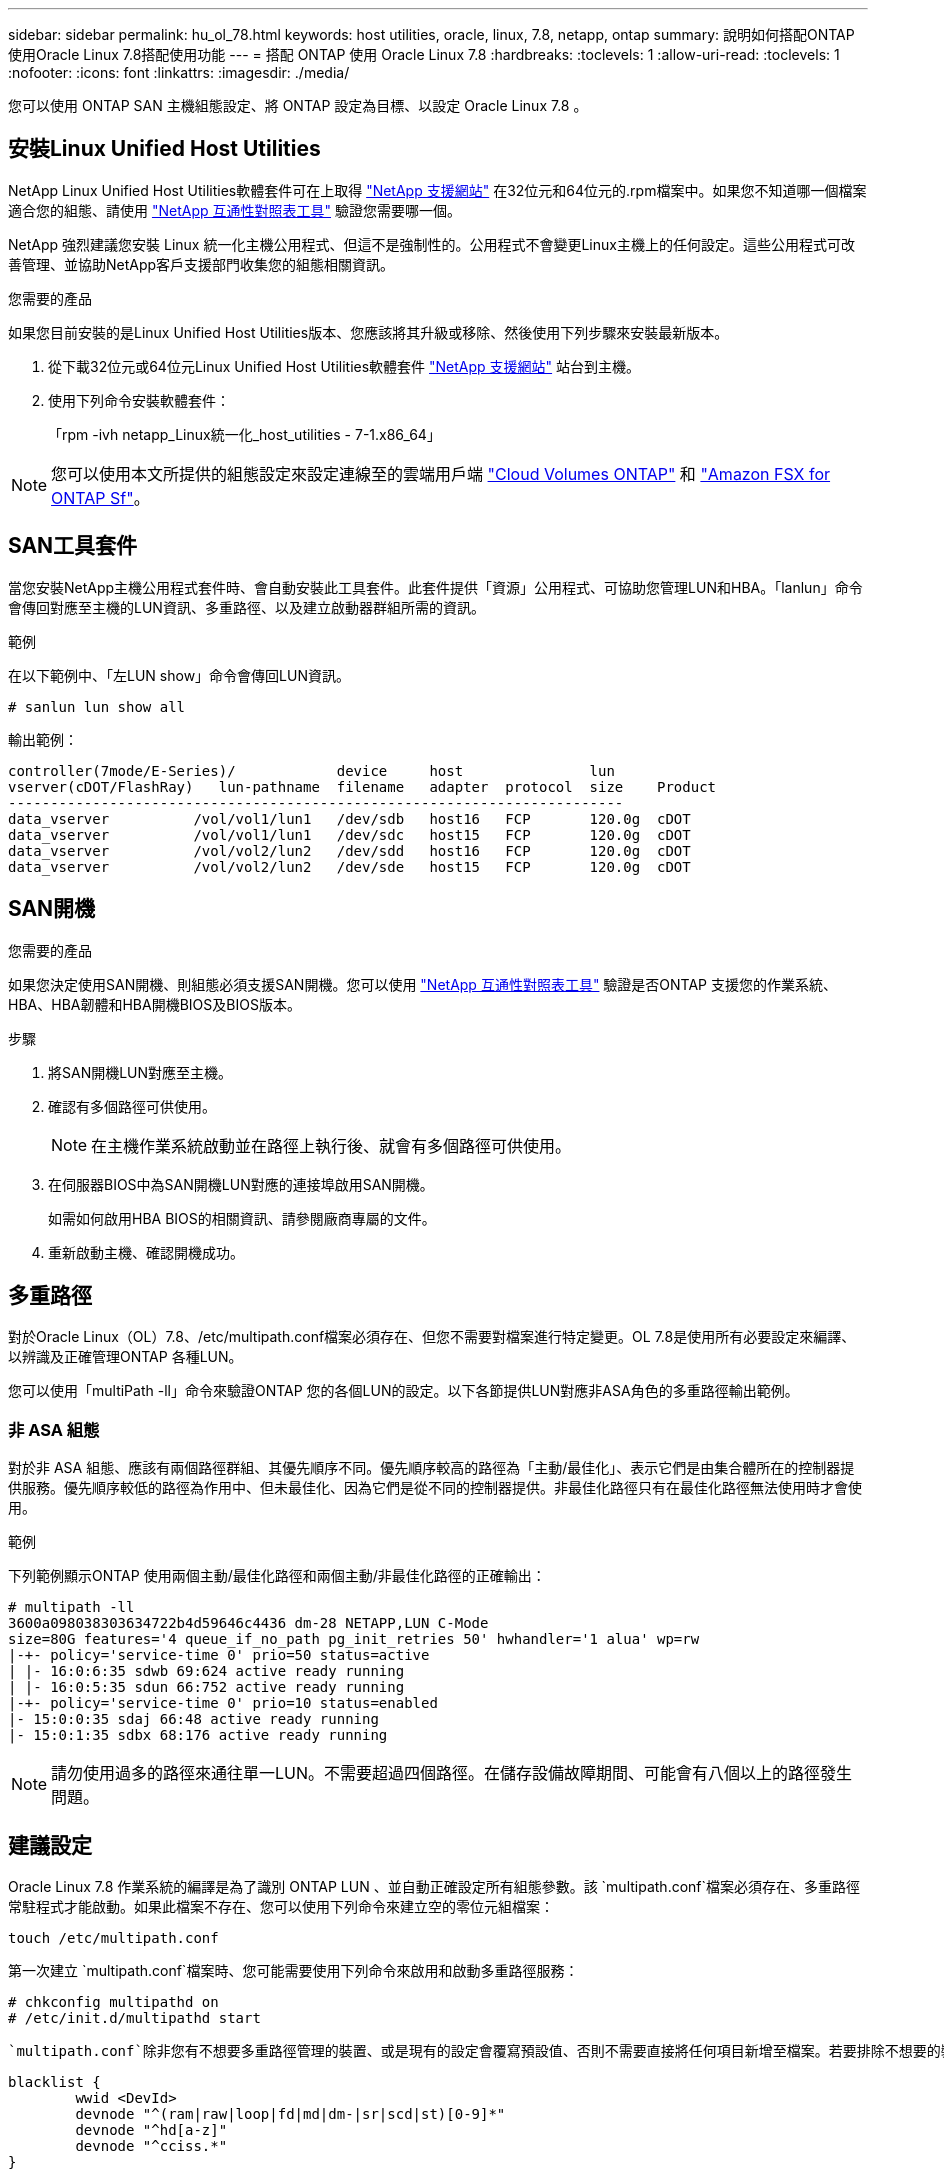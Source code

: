 ---
sidebar: sidebar 
permalink: hu_ol_78.html 
keywords: host utilities, oracle, linux, 7.8, netapp, ontap 
summary: 說明如何搭配ONTAP 使用Oracle Linux 7.8搭配使用功能 
---
= 搭配 ONTAP 使用 Oracle Linux 7.8
:hardbreaks:
:toclevels: 1
:allow-uri-read: 
:toclevels: 1
:nofooter: 
:icons: font
:linkattrs: 
:imagesdir: ./media/


[role="lead"]
您可以使用 ONTAP SAN 主機組態設定、將 ONTAP 設定為目標、以設定 Oracle Linux 7.8 。



== 安裝Linux Unified Host Utilities

NetApp Linux Unified Host Utilities軟體套件可在上取得 link:https://mysupport.netapp.com/site/products/all/details/hostutilities/downloads-tab/download/61343/7.1/downloads["NetApp 支援網站"^] 在32位元和64位元的.rpm檔案中。如果您不知道哪一個檔案適合您的組態、請使用 link:https://mysupport.netapp.com/matrix/#welcome["NetApp 互通性對照表工具"^] 驗證您需要哪一個。

NetApp 強烈建議您安裝 Linux 統一化主機公用程式、但這不是強制性的。公用程式不會變更Linux主機上的任何設定。這些公用程式可改善管理、並協助NetApp客戶支援部門收集您的組態相關資訊。

.您需要的產品
如果您目前安裝的是Linux Unified Host Utilities版本、您應該將其升級或移除、然後使用下列步驟來安裝最新版本。

. 從下載32位元或64位元Linux Unified Host Utilities軟體套件 link:https://mysupport.netapp.com/site/products/all/details/hostutilities/downloads-tab/download/61343/7.1/downloads["NetApp 支援網站"^] 站台到主機。
. 使用下列命令安裝軟體套件：
+
「rpm -ivh netapp_Linux統一化_host_utilities - 7-1.x86_64」




NOTE: 您可以使用本文所提供的組態設定來設定連線至的雲端用戶端 link:https://docs.netapp.com/us-en/cloud-manager-cloud-volumes-ontap/index.html["Cloud Volumes ONTAP"^] 和 link:https://docs.netapp.com/us-en/cloud-manager-fsx-ontap/index.html["Amazon FSX for ONTAP Sf"^]。



== SAN工具套件

當您安裝NetApp主機公用程式套件時、會自動安裝此工具套件。此套件提供「資源」公用程式、可協助您管理LUN和HBA。「lanlun」命令會傳回對應至主機的LUN資訊、多重路徑、以及建立啟動器群組所需的資訊。

.範例
在以下範例中、「左LUN show」命令會傳回LUN資訊。

[source, cli]
----
# sanlun lun show all
----
輸出範例：

[listing]
----
controller(7mode/E-Series)/            device     host               lun
vserver(cDOT/FlashRay)   lun-pathname  filename   adapter  protocol  size    Product
-------------------------------------------------------------------------
data_vserver          /vol/vol1/lun1   /dev/sdb   host16   FCP       120.0g  cDOT
data_vserver          /vol/vol1/lun1   /dev/sdc   host15   FCP       120.0g  cDOT
data_vserver          /vol/vol2/lun2   /dev/sdd   host16   FCP       120.0g  cDOT
data_vserver          /vol/vol2/lun2   /dev/sde   host15   FCP       120.0g  cDOT
----


== SAN開機

.您需要的產品
如果您決定使用SAN開機、則組態必須支援SAN開機。您可以使用 link:https://mysupport.netapp.com/matrix/imt.jsp?components=90144;&solution=1&isHWU&src=IMT["NetApp 互通性對照表工具"^] 驗證是否ONTAP 支援您的作業系統、HBA、HBA韌體和HBA開機BIOS及BIOS版本。

.步驟
. 將SAN開機LUN對應至主機。
. 確認有多個路徑可供使用。
+

NOTE: 在主機作業系統啟動並在路徑上執行後、就會有多個路徑可供使用。

. 在伺服器BIOS中為SAN開機LUN對應的連接埠啟用SAN開機。
+
如需如何啟用HBA BIOS的相關資訊、請參閱廠商專屬的文件。

. 重新啟動主機、確認開機成功。




== 多重路徑

對於Oracle Linux（OL）7.8、/etc/multipath.conf檔案必須存在、但您不需要對檔案進行特定變更。OL 7.8是使用所有必要設定來編譯、以辨識及正確管理ONTAP 各種LUN。

您可以使用「multiPath -ll」命令來驗證ONTAP 您的各個LUN的設定。以下各節提供LUN對應非ASA角色的多重路徑輸出範例。



=== 非 ASA 組態

對於非 ASA 組態、應該有兩個路徑群組、其優先順序不同。優先順序較高的路徑為「主動/最佳化」、表示它們是由集合體所在的控制器提供服務。優先順序較低的路徑為作用中、但未最佳化、因為它們是從不同的控制器提供。非最佳化路徑只有在最佳化路徑無法使用時才會使用。

.範例
下列範例顯示ONTAP 使用兩個主動/最佳化路徑和兩個主動/非最佳化路徑的正確輸出：

[listing]
----
# multipath -ll
3600a098038303634722b4d59646c4436 dm-28 NETAPP,LUN C-Mode
size=80G features='4 queue_if_no_path pg_init_retries 50' hwhandler='1 alua' wp=rw
|-+- policy='service-time 0' prio=50 status=active
| |- 16:0:6:35 sdwb 69:624 active ready running
| |- 16:0:5:35 sdun 66:752 active ready running
|-+- policy='service-time 0' prio=10 status=enabled
|- 15:0:0:35 sdaj 66:48 active ready running
|- 15:0:1:35 sdbx 68:176 active ready running

----

NOTE: 請勿使用過多的路徑來通往單一LUN。不需要超過四個路徑。在儲存設備故障期間、可能會有八個以上的路徑發生問題。



== 建議設定

Oracle Linux 7.8 作業系統的編譯是為了識別 ONTAP LUN 、並自動正確設定所有組態參數。該 `multipath.conf`檔案必須存在、多重路徑常駐程式才能啟動。如果此檔案不存在、您可以使用下列命令來建立空的零位元組檔案：

`touch /etc/multipath.conf`

第一次建立 `multipath.conf`檔案時、您可能需要使用下列命令來啟用和啟動多重路徑服務：

[listing]
----
# chkconfig multipathd on
# /etc/init.d/multipathd start
----
 `multipath.conf`除非您有不想要多重路徑管理的裝置、或是現有的設定會覆寫預設值、否則不需要直接將任何項目新增至檔案。若要排除不想要的裝置、請 `multipath.conf`將下列語法新增至檔案、以您要排除的裝置 WWID 字串取代 <DevId> ：

[listing]
----
blacklist {
        wwid <DevId>
        devnode "^(ram|raw|loop|fd|md|dm-|sr|scd|st)[0-9]*"
        devnode "^hd[a-z]"
        devnode "^cciss.*"
}
----
.範例
以下範例決定裝置的 WWID 、並將其新增至 `multipath.conf`檔案。

.步驟
. 執行下列命令來判斷WWID：
+
[listing]
----
# /lib/udev/scsi_id -gud /dev/sda
360030057024d0730239134810c0cb833
----
+
`sda` 是我們需要新增至黑名單的本機 SCSI 磁碟。

. 新增 `WWID` 至中的黑名單 `/etc/multipath.conf`：
+
[listing]
----
blacklist {
     wwid   360030057024d0730239134810c0cb833
     devnode "^(ram|raw|loop|fd|md|dm-|sr|scd|st)[0-9]*"
     devnode "^hd[a-z]"
     devnode "^cciss.*"
}
----


您應該隨時檢查 `/etc/multipath.conf` 舊版設定的檔案、尤其是在預設值區段中、可能會覆寫預設設定。

下表說明 `multipathd` ONTAP LUN 的關鍵參數及必要值。如果主機連接至其他廠商的 LUN 、且這些參數中的任何一個被覆寫、則必須在 `multipath.conf`檔案中以特定套用至 ONTAP LUN 的形式、在稍後的節段中加以修正。如果沒有此修正、 ONTAP LUN 可能無法如預期般運作。您只能在諮詢 NetApp 、作業系統廠商或兩者之後、以及完全瞭解影響時、才應覆寫這些預設值。

[cols="2*"]
|===
| 參數 | 設定 


| DETECT（偵測）_prio | 是的 


| 開發損失_tmo | "無限遠" 


| 容錯回復 | 立即 


| fast_io_f故障_tmo | 5. 


| 功能 | "3 queue_if_no_path pg_init_retries 50" 


| Flip_on_last刪除 | "是" 


| 硬體處理常式 | 「0」 


| path_checker_ | "周" 


| path_grouping_policy | "群組by_prio" 


| path_selector | "服務時間0" 


| Polling_時間 間隔 | 5. 


| 優先 | 「NetApp」ONTAP 


| 產品 | LUN.* 


| Retain附加的硬體處理常式 | 是的 


| RR_weight | "統一" 


| 使用者易記名稱 | 否 


| 廠商 | NetApp 
|===
.範例
下列範例說明如何修正被覆寫的預設值。在這種情況下、「multiPath.conf」檔案會定義「path_checker'」和「detect_prio'」的值、這些值與ONTAP 不相容於哪些LUN。如果因為主機仍連接其他SAN陣列而無法移除、則可針對ONTAP 具有裝置例項的LUN、特別修正這些參數。

[listing]
----
defaults {
 path_checker readsector0
 detect_prio no
 }
devices {
 device {
 vendor "NETAPP "
 product "LUN.*"
 path_checker tur
 detect_prio yes
 }
}
----

NOTE: 若要設定 Oracle Linux 7.8 Red Hat Enterprise 核心（ RCK ）、請使用link:hu_rhel_78.html#recommended-settings["建議設定"]適用於 Red Hat Enterprise Linux （ RHEL ） 7.8 的。



== 已知問題

Oracle Linux 7.8 with ONTAP 版本有下列已知問題：

[cols="3*"]
|===
| NetApp錯誤ID | 標題 | 說明 


| 1440718 | 如果在不執行SCSI重新掃描的情況下取消對應或對應LUN、可能會導致主機上的資料毀損。 | 當您將「dis中將_changed_WWID」多重路徑組態參數設定為「是」時、會在WWID變更時停用路徑裝置的存取。多重路徑會停用路徑裝置的存取、直到路徑的WWID還原至多重路徑裝置的WWID為止。若要深入瞭解、請參閱 link:https://kb.netapp.com/Advice_and_Troubleshooting/Flash_Storage/AFF_Series/The_filesystem_corruption_on_iSCSI_LUN_on_the_Oracle_Linux_7["NetApp知識庫：Oracle Linux 7上iSCSI LUN上的檔案系統毀損"^]。 


| link:https://mysupport.netapp.com/NOW/cgi-bin/bol?Type=Detail&Display=1311575["1311575"^] | 在使用QLogic QLE2672（16G）進行儲存容錯移轉期間、由於讀取/寫入作業而導致IO延遲無法切換至次要路徑 | 在Oracle Linux 7.7核心（5.4.17-2011.0.7.el7uek.x86_64）與QLogic QLE2672 16G HBA的儲存容錯移轉作業期間、I/O作業可能無法透過次要路徑繼續。如果在儲存容錯移轉期間、由於主要路徑遭到封鎖而導致I/O進度停止、則可能無法透過次要路徑繼續I/O作業、導致I/O延遲。只有在主路徑完成儲存容錯移轉還原作業後才會恢復I/O作業。 


| link:https://mysupport.netapp.com/NOW/cgi-bin/bol?Type=Detail&Display=1311576["1311576."^] | 在使用Emulex LPe16002（16G）進行儲存容錯移轉期間、由於讀取/寫入作業無法透過次要路徑切換而導致IO延遲。 | 在Oracle Linux 7.7核心（5.4.17-2011.0.7.el7uek.x86_64）與Emulex LPe16002 16G HBA上執行儲存容錯移轉作業期間、I/O作業可能無法透過次要路徑繼續。如果在儲存容錯移轉期間、由於主要路徑遭到封鎖而導致I/O進度停止、則可能無法透過次要路徑繼續I/O作業、導致I/O延遲。只有在主路徑完成儲存容錯移轉還原作業後才會恢復I/O作業。 


| link:https://mysupport.netapp.com/NOW/cgi-bin/bol?Type=Detail&Display=1246134["1246134.12"^] | 觀察到IO延遲、而在使用Emulex LPe16002（16G）進行儲存容錯移轉期間、報告會移至封鎖、不顯示狀態 | 在Oracle Linux 7.6上執行儲存容錯移轉作業時、如果UEK5U2核心執行Emulex LPe16002B-m6 16G光纖通道（FC）主機匯流排介面卡（HBA）、I/O進度可能會因為報告遭到封鎖而停止。儲存容錯移轉作業報告會從「線上」狀態變更為「封鎖」狀態、導致讀取和寫入作業延遲。成功完成作業後、報告將無法返回「線上」狀態、並繼續保持「封鎖」狀態。 


| link:https://mysupport.netapp.com/NOW/cgi-bin/bol?Type=Detail&Display=1246327["1246327"^] | 觀察到IO延遲、且Rport在使用QLogic QLE2672（16G）和QLE2742（32G）進行儲存容錯移轉期間移至封鎖、不存在狀態 | 在儲存容錯移轉作業期間、若使用QLogic QLE2672 16G主機、Red Hat Enterprise Linux（RHEL）7.6上的光纖通道（FC）遠端連接埠可能會遭到封鎖。由於儲存節點當機時邏輯介面會關閉、因此遠端連接埠會將儲存節點狀態設為「Blocked（封鎖）」。如果您同時執行QLogic QLE2672 16G主機和QLE2742 32GB Fibre Channel（FC）主機匯流排介面卡（HBA）、IO進度可能會因為封鎖的連接埠而停止。當儲存節點恢復至最佳狀態時、邏輯介面也會啟動、遠端連接埠也應該處於線上狀態。不過、遠端連接埠仍可能遭到封鎖。此封鎖狀態會在多重路徑層的LUN上登錄為故障。您可以使用下列命令來驗證遠端連接埠的狀態：# cat /sys/class/fc_remite_ports/rport-*/port_stat您應該會看到下列輸出：Blocked Blocked Blocked Blocked Online 
|===